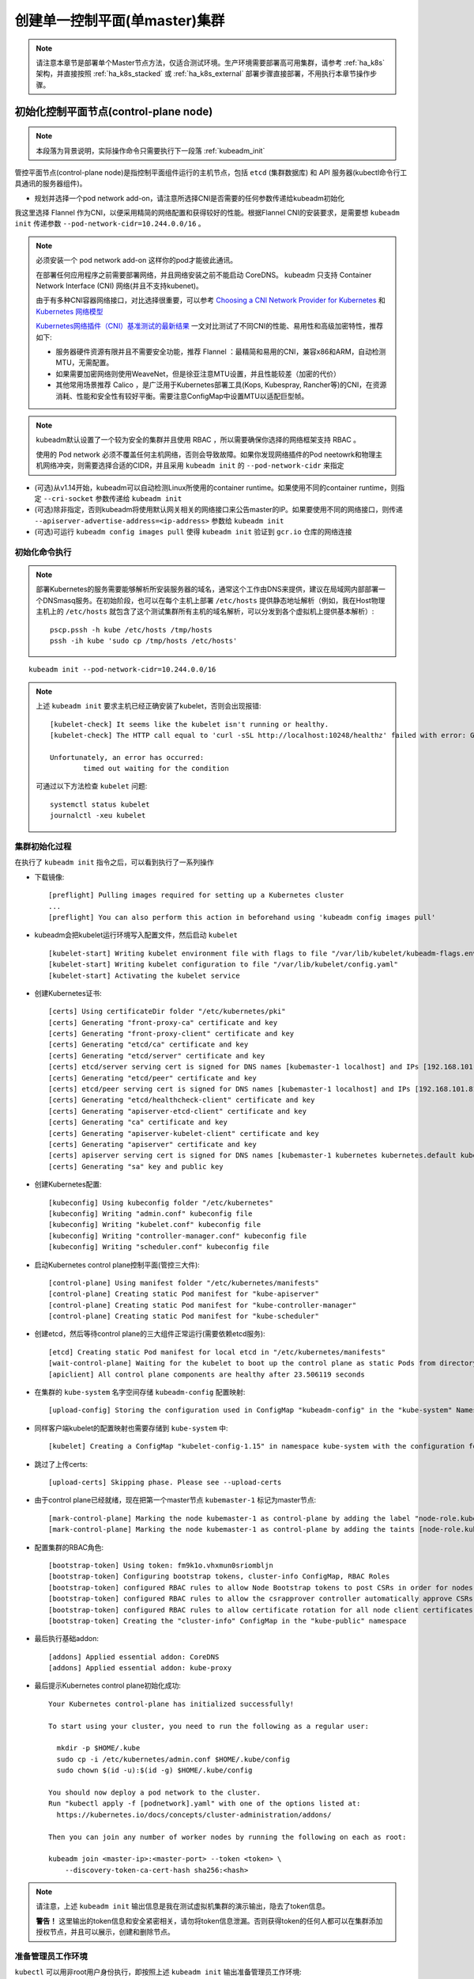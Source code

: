 .. _single_master_k8s:

===============================
创建单一控制平面(单master)集群
===============================

.. note::

   请注意本章节是部署单个Master节点方法，仅适合测试环境。生产环境需要部署高可用集群，请参考 :ref:`ha_k8s` 架构，并直接按照 :ref:`ha_k8s_stacked` 或 :ref:`ha_k8s_external` 部署步骤直接部署，不用执行本章节操作步骤。

初始化控制平面节点(control-plane node)
========================================

.. note::

   本段落为背景说明，实际操作命令只需要执行下一段落 :ref:`kubeadm_init`

管控平面节点(control-plane node)是指控制平面组件运行的主机节点，包括 ``etcd`` (集群数据库) 和 API 服务器(kubectl命令行工具通讯的服务器组件)。

- 规划并选择一个pod network add-on，请注意所选择CNI是否需要的任何参数传递给kubeadm初始化

我这里选择 Flannel 作为CNI，以便采用精简的网络配置和获得较好的性能。根据Flannel CNI的安装要求，是需要想 ``kubeadm init`` 传递参数 ``--pod-network-cidr=10.244.0.0/16`` 。

.. note::

   必须安装一个 pod network add-on 这样你的pod才能彼此通讯。

   在部署任何应用程序之前需要部署网络，并且网络安装之前不能启动 CoreDNS。 kubeadm 只支持 Container Network Interface (CNI) 网络(并且不支持kubenet)。

   由于有多种CNI容器网络接口，对比选择很重要，可以参考 `Choosing a CNI Network Provider for Kubernetes <https://chrislovecnm.com/kubernetes/cni/choosing-a-cni-provider/>`_ 和 `Kubernetes 网络模型 <https://feisky.gitbooks.io/kubernetes/network/network.html>`_

   `Kubernetes网络插件（CNI）基准测试的最新结果 <https://tonybai.com/2019/04/18/benchmark-result-of-k8s-network-plugin-cni/>`_ 一文对比测试了不同CNI的性能、易用性和高级加密特性，推荐如下:

   - 服务器硬件资源有限并且不需要安全功能，推荐 Flannel ：最精简和易用的CNI，兼容x86和ARM，自动检测MTU，无需配置。
   - 如果需要加密网络则使用WeaveNet，但是徐亚注意MTU设置，并且性能较差（加密的代价）
   - 其他常用场景推荐 Calico ，是广泛用于Kubernetes部署工具(Kops, Kubespray, Rancher等)的CNI，在资源消耗、性能和安全性有较好平衡。需要注意ConfigMap中设置MTU以适配巨型帧。

.. note::

   kubeadm默认设置了一个较为安全的集群并且使用 RBAC ，所以需要确保你选择的网络框架支持 RBAC 。

   使用的 Pod network 必须不覆盖任何主机网络，否则会导致故障。如果你发现网络插件的Pod neetowrk和物理主机网络冲突，则需要选择合适的CIDR，并且采用 ``kubeadm init`` 的 ``--pod-network-cidr`` 来指定

- (可选)从v1.14开始，kubeadm可以自动检测Linux所使用的container runtime。如果使用不同的container runtime，则指定 ``--cri-socket`` 参数传递给 ``kubeadm init``

- (可选)除非指定，否则kubeadm将使用默认网关相关的网络接口来公告master的IP。如果要使用不同的网络接口，则传递 ``--apiserver-advertise-address=<ip-address>`` 参数给 ``kubeadm init``

- (可选)可运行 ``kubeadm config images pull`` 使得 ``kubeadm init`` 验证到 ``gcr.io`` 仓库的网络连接

.. _kubeadm_init:

初始化命令执行
----------------

.. note::

   部署Kubernetes的服务需要能够解析所安装服务器的域名，通常这个工作由DNS来提供，建议在局域网内部部署一个DNSmasq服务。在初始阶段，也可以在每个主机上部署 ``/etc/hosts`` 提供静态地址解析（例如，我在Host物理主机上的 ``/etc/hosts`` 就包含了这个测试集群所有主机的域名解析，可以分发到各个虚拟机上提供基本解析）::

      pscp.pssh -h kube /etc/hosts /tmp/hosts
      pssh -ih kube 'sudo cp /tmp/hosts /etc/hosts'

::

   kubeadm init --pod-network-cidr=10.244.0.0/16

.. note::

   上述 ``kubeadm init`` 要求主机已经正确安装了kubelet，否则会出现报错::

      [kubelet-check] It seems like the kubelet isn't running or healthy.
      [kubelet-check] The HTTP call equal to 'curl -sSL http://localhost:10248/healthz' failed with error: Get http://localhost:10248/healthz: dial tcp 127.0.0.1:10248: connect: connection refused.
      
      Unfortunately, an error has occurred:
              timed out waiting for the condition

   可通过以下方法检查 ``kubelet`` 问题::

      systemctl status kubelet
      journalctl -xeu kubelet

集群初始化过程
------------------

在执行了 ``kubeadm init`` 指令之后，可以看到执行了一系列操作

- 下载镜像::

   [preflight] Pulling images required for setting up a Kubernetes cluster
   ...
   [preflight] You can also perform this action in beforehand using 'kubeadm config images pull'

- kubeadm会把kubelet运行环境写入配置文件，然后启动 ``kubelet`` ::

   [kubelet-start] Writing kubelet environment file with flags to file "/var/lib/kubelet/kubeadm-flags.env"
   [kubelet-start] Writing kubelet configuration to file "/var/lib/kubelet/config.yaml"
   [kubelet-start] Activating the kubelet service

- 创建Kubernetes证书::

   [certs] Using certificateDir folder "/etc/kubernetes/pki"
   [certs] Generating "front-proxy-ca" certificate and key
   [certs] Generating "front-proxy-client" certificate and key
   [certs] Generating "etcd/ca" certificate and key
   [certs] Generating "etcd/server" certificate and key
   [certs] etcd/server serving cert is signed for DNS names [kubemaster-1 localhost] and IPs [192.168.101.81 127.0.0.1 ::1]
   [certs] Generating "etcd/peer" certificate and key
   [certs] etcd/peer serving cert is signed for DNS names [kubemaster-1 localhost] and IPs [192.168.101.81 127.0.0.1 ::1]
   [certs] Generating "etcd/healthcheck-client" certificate and key
   [certs] Generating "apiserver-etcd-client" certificate and key
   [certs] Generating "ca" certificate and key
   [certs] Generating "apiserver-kubelet-client" certificate and key
   [certs] Generating "apiserver" certificate and key
   [certs] apiserver serving cert is signed for DNS names [kubemaster-1 kubernetes kubernetes.default kubernetes.default.svc kubernetes.default.svc.cluster.local] and IPs [10.96.0.1 192.168.101.81]
   [certs] Generating "sa" key and public key

- 创建Kubernetes配置::

   [kubeconfig] Using kubeconfig folder "/etc/kubernetes"
   [kubeconfig] Writing "admin.conf" kubeconfig file
   [kubeconfig] Writing "kubelet.conf" kubeconfig file
   [kubeconfig] Writing "controller-manager.conf" kubeconfig file
   [kubeconfig] Writing "scheduler.conf" kubeconfig file

- 启动Kubernetes control plane控制平面(管控三大件)::

   [control-plane] Using manifest folder "/etc/kubernetes/manifests"
   [control-plane] Creating static Pod manifest for "kube-apiserver"
   [control-plane] Creating static Pod manifest for "kube-controller-manager"
   [control-plane] Creating static Pod manifest for "kube-scheduler"

- 创建etcd，然后等待control plane的三大组件正常运行(需要依赖etcd服务)::

   [etcd] Creating static Pod manifest for local etcd in "/etc/kubernetes/manifests"
   [wait-control-plane] Waiting for the kubelet to boot up the control plane as static Pods from directory "/etc/kubernetes/manifests". This can take up to 4m0s
   [apiclient] All control plane components are healthy after 23.506119 seconds

- 在集群的 ``kube-system`` 名字空间存储 ``kubeadm-config`` 配置映射::

   [upload-config] Storing the configuration used in ConfigMap "kubeadm-config" in the "kube-system" Namespace

- 同样客户端kubelet的配置映射也需要存储到 ``kube-system`` 中::

   [kubelet] Creating a ConfigMap "kubelet-config-1.15" in namespace kube-system with the configuration for the kubelets in the cluster

- 跳过了上传certs::

   [upload-certs] Skipping phase. Please see --upload-certs

- 由于control plane已经就绪，现在把第一个master节点 ``kubemaster-1`` 标记为master节点::

   [mark-control-plane] Marking the node kubemaster-1 as control-plane by adding the label "node-role.kubernetes.io/master=''"
   [mark-control-plane] Marking the node kubemaster-1 as control-plane by adding the taints [node-role.kubernetes.io/master:NoSchedule]

- 配置集群的RBAC角色::

   [bootstrap-token] Using token: fm9k1o.vhxmun0sriombljn
   [bootstrap-token] Configuring bootstrap tokens, cluster-info ConfigMap, RBAC Roles
   [bootstrap-token] configured RBAC rules to allow Node Bootstrap tokens to post CSRs in order for nodes to get long term certificate credentials
   [bootstrap-token] configured RBAC rules to allow the csrapprover controller automatically approve CSRs from a Node Bootstrap Token
   [bootstrap-token] configured RBAC rules to allow certificate rotation for all node client certificates in the cluster
   [bootstrap-token] Creating the "cluster-info" ConfigMap in the "kube-public" namespace

- 最后执行基础addon::

   [addons] Applied essential addon: CoreDNS
   [addons] Applied essential addon: kube-proxy

- 最后提示Kubernetes control plane初始化成功::

   Your Kubernetes control-plane has initialized successfully!

   To start using your cluster, you need to run the following as a regular user:

     mkdir -p $HOME/.kube
     sudo cp -i /etc/kubernetes/admin.conf $HOME/.kube/config
     sudo chown $(id -u):$(id -g) $HOME/.kube/config

   You should now deploy a pod network to the cluster.
   Run "kubectl apply -f [podnetwork].yaml" with one of the options listed at:
     https://kubernetes.io/docs/concepts/cluster-administration/addons/

   Then you can join any number of worker nodes by running the following on each as root:

   kubeadm join <master-ip>:<master-port> --token <token> \
       --discovery-token-ca-cert-hash sha256:<hash>

.. note::

   请注意，上述 ``kubeadm init`` 输出信息是我在测试虚拟机集群的演示输出，隐去了token信息。

   **警告！** 这里输出的token信息和安全紧密相关，请勿将token信息泄漏。否则获得token的任何人都可以在集群添加授权节点，并且可以展示，创建和删除节点。

准备管理员工作环境
-------------------

``kubectl`` 可以用非root用户身份执行，即按照上述 ``kubeadm init`` 输出准备管理员工作环境::

   mkdir -p $HOME/.kube
   sudo cp -i /etc/kubernetes/admin.conf $HOME/.kube/config
   sudo chown $(id -u):$(id -g) $HOME/.kube/config

当然，如果你使用 ``root`` 用户身份就可以直接访问Kubernetes管理配置文件，就只需要设置环境变量::

   export KUBECONFIG=/etc/kubernetes/admin.conf

安装Pod网络插件
===================

在Kubernetes集群中，必须安装一个po network add-on 才能使得pods彼此通讯。

.. note::

   必须在所有应用部署之前部署好网络。并且，CoreDNS只有在网络安装以后才能启动。Kubeadm只支持基于容器网络接口(Container Network Interface, CNI)的网络（并且不支持kubenet）。

注意，kubeadm设置了一个默认较为安全的集群并且增强使用RBAC，所以需要确保你选择的网络框架支持RBAC。

并且需要注意的是，Pod network必须不覆盖任何主机网络(host network)，否则会导致问题。

.. note::

   上文我参考 `Kubernetes网络插件（CNI）基准测试的最新结果 <https://tonybai.com/2019/04/18/benchmark-result-of-k8s-network-plugin-cni/>`_ 一文选择了 Flannel 网络，所以这里记录的是安装 Flannel 网络插件的实践记录。

- 安装 Flannel 网络插件之前，请先检查以下设置必须是 1 ，这可以是的IPv4流量被传递给iptables::

   cat /proc/sys/net/bridge/bridge-nf-call-iptables

如果值不是1，则执行 ``sysctl net.bridge.bridge-nf-call-iptables=1`` 修改，并参考前文设置内核sysctl。

- 允许报所有主机的网络允许 UDP端口 8285 到 8472 流量

由于我采用CentOS 7操作系统，需要设置 firewalld ，方法如下::

   firewall-cmd --zone=public --add-port=8285-8472/udp --permanent 

对于我在 :ref:`k8s_hosts` 使用pssh，则执行命令如下::

   pssh -ih kube 'sudo firewall-cmd --zone=public --add-port=8285-8472/udp --permanent'

- 安装套件::

   kubectl apply -f https://raw.githubusercontent.com/coreos/flannel/master/Documentation/kube-flannel.yml

输出提示信息::

   podsecuritypolicy.policy/psp.flannel.unprivileged created
   clusterrole.rbac.authorization.k8s.io/flannel created
   clusterrolebinding.rbac.authorization.k8s.io/flannel created
   serviceaccount/flannel created
   configmap/kube-flannel-cfg created
   daemonset.apps/kube-flannel-ds-amd64 created
   daemonset.apps/kube-flannel-ds-arm64 created
   daemonset.apps/kube-flannel-ds-arm created
   daemonset.apps/kube-flannel-ds-ppc64le created
   daemonset.apps/kube-flannel-ds-s390x created

一旦安装网络成功，可以通过检查 CoreDNS pod是否运行来确认::

   kubectl get pods --all-namespaces

kube-flannel pod无法启动排查
---------------------------------

执行安装了 kube-flannel 之后，遇到coredns的pod始终创建中的问题::

   NAMESPACE     NAME                                   READY   STATUS              RESTARTS   AGE
   kube-system   coredns-5c98db65d4-shg69               0/1     ContainerCreating   0          14h
   kube-system   coredns-5c98db65d4-x5lz4               0/1     ContainerCreating   0          14h

检查节点无法running原因::

   kubectl describe pod coredns-5c98db65d4-shg69 -n kube-system

错误原因如下::

   Warning  FailedCreatePodSandBox  2m41s (x12436 over 8h)  kubelet, kubemaster-1  (combined from similar events): Failed create pod sandbox: rpc error: code = Unknown desc = failed to set up sandbox container "f1dbd3dc5c66b15165ec2d183d75a5c50deb4d642bf00b55d161cc081f3d779b" network for pod "coredns-5c98db65d4-shg69": NetworkPlugin cni failed to set up pod "coredns-5c98db65d4-shg69_kube-system" network: open /run/flannel/subnet.env: no such file or directory

检查发现 ``kube-flannel`` 不断出现Crash现象::

   kube-system   kube-flannel-ds-amd64-vv6pv            0/1     CrashLoopBackOff    96         8h

但是 ``kubectl describe pod kube-flannel-ds-amd64-vv6pv -n kube-system`` 仅显示::

   Warning  BackOff  72s (x2169 over 8h)  kubelet, kubemaster-1  Back-off restarting failed container

检查pod kube-flannel-ds-amd64-vv6pv日志::

   kubectl logs -n kube-system kube-flannel-ds-amd64-vv6pv

输出显示::

   E0802 02:17:32.961097       1 main.go:241] Failed to create SubnetManager: error retrieving pod spec for 'kube-system/kube-flannel-ds-amd64-vv6pv': Get https://10.96.0.1:443/api/v1/namespaces/kube-system/pods/kube-flannel-ds-amd64-vv6pv: dial tcp 10.96.0.1:443: i/o timeout

我比较疑惑，为何需要访问 ``https://10.96.0.1:443`` ，想到最初初始化阶段 ``kubeadm init`` 确实输出有提示创建接口::

   single_master_k8s.rst:   [certs] apiserver serving cert is signed for DNS names [kubemaster-1 kubernetes kubernetes.default kubernetes.default.svc kubernetes.default.svc.cluster.local] and IPs [10.96.0.1 192.168.101.81]

.. note::

   IP ``192.168.101.81`` 是我在部署 Kubernetes 时启用了 :ref:`openconnect_vpn` 使用的 ``tun0`` 接口上IP地址，在关闭VPN之后，我通过 :ref:`change_master_ip` 重新初始化了Kubernetes集群，所以 ``/etc/kubernetes`` 配置目录中所有apiserver访问入口IP地址都修订为 ``192.168.122.11`` 。

   ``10.96.0.1`` 地址是kubernetes的内部集群IP地(在Kubernetes集群内部有一个服务CIRD网络，子网网段是 ``10.96.0.0/12`` ，分配的第一个地址就是 ``10.96.0.1`` ，这个地址是集群的Master服务求第一个IP)。这里访问端口 ``443`` 是Kubernetes的 :ref:`kubernetes_dashboard` 服务的端口。这说明在Kubernetes集群中缺少了Dashboard pod运行。

- 创建Dashboard::

   kubectl apply -f https://raw.githubusercontent.com/kubernetes/dashboard/v1.10.1/src/deploy/recommended/kubernetes-dashboard.yaml

此时发现新创建的Dashboard也是因为Flannel的网络插件无法启动::

   kubectl describe pod kubernetes-dashboard-7d75c474bb-x5ntd -n kube-system

显示::

   Warning  FailedCreatePodSandBox  88s (x4 over 97s)    kubelet, kubemaster-1  (combined from similar events): Failed create pod sandbox: rpc error: code = Unknown desc = failed to set up sandbox container "7465e1499f916318d6079f25b5230a36d4c55d2ae2284bfd0cb2cf6d81d4bc18" network for pod "kubernetes-dashboard-7d75c474bb-x5ntd": NetworkPlugin cni failed to set up pod "kubernetes-dashboard-7d75c474bb-x5ntd_kube-system" network: open /run/flannel/subnet.env: no such file or directory


参考 `Flannel (NetworkPlugin cni) error: /run/flannel/subnet.env: no such file or directory #70202 <https://github.com/kubernetes/kubernetes/issues/70202>`_ 和 `Kubernetes 报错："open /run/flannel/subnet.env: no such file or directory" <https://www.jianshu.com/p/9819a9f5dda0>`_ ，看起来Node主机上缺少 ``/run/flannel/subnet.env`` ，有人建议可以手工创建该文件，内容如下::

   FLANNEL_NETWORK=10.244.0.0/16
   FLANNEL_SUBNET=10.244.0.1/24
   FLANNEL_MTU=1450
   FLANNEL_IPMASQ=true

但是我参考 `kube-dns ContainerCreating /run/flannel/subnet.env no such file #36575 <https://github.com/kubernetes/kubernetes/issues/36575>`_ 其中提到了和我类似的情况 (修改过Master IP `Changing master IP address #338 <Changing master IP address #338>`_ ) 。我发现是我 :ref:`change_master_ip` 再次 ``kubeadm init`` 时遗忘了传递参数 ``--pod-network-cidr=10.244.0.0/16`` 导致上述错误。

再次按照正确方法重新初始化，修复后就可以正常启动所有 pod ::

   $ kubectl get pods --all-namespaces
   NAMESPACE     NAME                                    READY   STATUS    RESTARTS   AGE
   kube-system   coredns-5c98db65d4-shg69                1/1     Running   51         28h
   kube-system   coredns-5c98db65d4-x5lz4                1/1     Running   51         28h
   kube-system   etcd-kubemaster-1                       1/1     Running   2          25h
   kube-system   kube-apiserver-kubemaster-1             1/1     Running   3          27h
   kube-system   kube-controller-manager-kubemaster-1    1/1     Running   0          4m11s
   kube-system   kube-flannel-ds-amd64-vv6pv             1/1     Running   160        14h
   kube-system   kube-proxy-qtbs9                        1/1     Running   2          28h
   kube-system   kube-scheduler-kubemaster-1             1/1     Running   4          28h
   kube-system   kubernetes-dashboard-7d75c474bb-x5ntd   1/1     Running   51         4h14m

Kubernetes Dashboard
======================

如上文所述，在KVM虚拟机 :ref:`k8s_hosts` ，其虚拟机网络默认是NAT网络。所以对于远程访问虚拟机端口需要映射才行。对于Kubernetes集群，内部服务网络子网网段是 ``10.96.0.0/12`` ，需要使用 ``kubectl proxy`` 建立代理才可以在外部访问。

综上所述，对于远程的管理主机桌面，如果要访问虚拟机集群组建的Kubernetes Dashboard，先采用ssh端口映射命令登陆到 ``worker4`` (上面运行KVM虚拟机)物理主机上，再从物理服务器到KVM虚拟机 ``kubemaster-1`` 的端口映射，再通过 ``kubectl proxy`` 映射到Kubernetes集群内部Dashboard::

   ssh -L 8001:127.0.0.1:8001 worker4
   ssh -L 8001:127.0.0.1:8001 kubemaster-1

登陆到 ``kubemaster-1`` 虚拟机之后，执行以下命令启用kubernetes代理::

   kubectl proxy

现在就可以在自己个人电脑上使用浏览器访问:  http://127.0.0.1:8001/api/v1/namespaces/kube-system/services/http:kubernetes-dashboard:/proxy/ 查看集群的Dashboard。

.. note::

   这里还有一个页面报错提示待解决::

      Error: 'net/http: HTTP/1.x transport connection broken: malformed HTTP response "\x15\x03\x01\x00\x02\x02"'
      Trying to reach: 'http://10.244.0.7:8443/'

管控平面节点隔离
=================

默认情况下，由于安全原因，集群不会在管控平面节点(control-plane node)上调度pod(schedule pods)，即管控平面节点不会运行业务相关pod(调度器不会调度pod到管控服务器)。

如果你希望在管控平面节点上运行schedule pods，例如，作为开发工作使用的单主机Kubernetes集群，或者测试集群为了节约服务器资源，想让管控服务器也能够分担一部分业务pod，可以运行以下命令::

   kubectl taint nodes --all node-role.kubernetes.io/master-

此时输出类似::

   node "test-01" untainted
   taint "node-role.kubernetes.io/master:" not found
   taint "node-role.kubernetes.io/master:" not found

上述命令将从集群的所有节点上移除 ``node-role.kubernetes.io/master`` taint，包括control-plane节点。这意味着调度器可以调度pods到任何node上，也包括管控平面节点，例如 ``kubemaster-1`` 服务器。

集群加入节点
===============

按照之前 :ref:`kubeadm` 部署，我们已经在集群所有节点都部署了 ``docker kubeadm kubectl kubelet`` 软件包（对于 kubenode 节点，可以不部署 ``kubectl`` )。

添加节点到Kubernetes集群的命令在 ``kubeadm init`` 时输出提示中就有::

   kubeadm join --token <token> <master-ip>:<master-port> --discovery-token-ca-cert-hash sha256:<hash>

如果你当时记录了提示信息，可以直接复制使用(执行时候请先登陆到node节点上，并切换到root身份)。

- 添加节点的标准方法是先创建一个临时token，然后使用这个24小时有效的token结合pki的sha256值添加服务器节点

默认情况下，token有效期是24小时::

   kubeadm token create

如果token过期，可以通过运行上述命令再创建一个token，上述命令输出类似::

   5didvk.d09sbcov8ph2amjw

此时你再次使用 ``kubeadm token list`` 检查可以看到上述命令创建的新token，有效期24小时，并且可以通过以下命令获得control-plane的命令链有关 ``--discovery-token-ca-cert-hash`` 内容::

   openssl x509 -pubkey -in /etc/kubernetes/pki/ca.crt | openssl rsa -pubin -outform der 2>/dev/null | \
     openssl dgst -sha256 -hex | sed 's/^.* //'

输出内容类似::

   8cb2de97839780a412b93877f8507ad6c94f73add17d5d7058e91741c9d5ec78

则结合新生成的token和sha256字符串，就可以添加新的节点到集群::

   kubeadm join 192.168.122.11:6443 --token 5didvk.d09sbcov8ph2amjw --discovery-token-ca-cert-hash \
     sha256:8cb2de97839780a412b93877f8507ad6c94f73add17d5d7058e91741c9d5ec78 

.. note::

   上述方法分两步命令执行，并且使用 ``openssl`` 原始命令比较繁琐（虽然更直接和底层），所以 ``kubeadm`` 还提供了一个直接打印输出最终 ``join`` 命令的方法::

      kubeadm token create --print-join-command

   此时会提示你正确的添加命令方法（包含token和sha256哈希值）。这样只需要复制粘贴就可以添加节点。

从非control-plane节点管理集群
===============================

将control-plane节点的 ``/etc/kubernetes/admin.conf`` 配置文件分发到安装了 ``kubectl`` 工具的主机上，则该主机就具有管理集群的权限::

   scp root@<master ip>:/etc/kubernetes/admin.conf .
   kubectl --kubeconfig ./admin.conf get nodes

.. note::

   请注意 ``admin.conf`` 文件包含了集群的超级用户首选，所以需要谨慎使用。对于普通用户，建议生成一个唯一信任证书，然后再将这个证书加入白名单权限（whitelist privileges）::

      kubeadm alpha kubeconfig user --client-name <CN>

   上述命令输出的kubeconfig文件到标准输出，可以保存为一个文件分发给用户。然后通过 ``kubectl create (cluster)rolebind`` 命令添加白名单权限。

本地主机代理API Server
=======================

如果想在集群之外连接API Server，可以使用 ``kubectl proxy`` ::

   scp root@<master ip>:/etc/kubernetes/admin.conf .
   kubectl --kubeconfig ./admin.conf proxy

拆除节点(Tear down)
======================

要去除节点（消除所有kubeadm的操作），需要先清理节点(drain the node)，并确保节点完全清理干净之后才可以关闭节点。

执行以下命令::

   kubectl drain <node name> --delete-local-data --force --ignore-daemonsets
   kubectl delete node <node name>

然后在节点移除之后，再reset所有kubeadmin的已经安装状态::

   kubeadm reset

注意，这个reset国晨并不会清理掉iptables规则或者IPVS表，如果需要reset iptables，需要手工执行::

   iptables -F && iptables -t nat -F && iptables -t mangle -F && iptables -X

如果需要reset IPVS表，必须运行以下命令::

   ipvsadm -C



参考
=========

- `Creating a single control-plane cluster with kubeadm <https://kubernetes.io/docs/setup/production-environment/tools/kubeadm/create-cluster-kubeadm/>`_
- `使用kubeadm部署k8s集群 <https://www.jianshu.com/p/d5ce8a9ecbbf>`_
- `k8s与网络--Flannel解读 <https://segmentfault.com/a/1190000016304924>`_
- `Choosing a CNI Network Provider for Kubernetes <https://chrislovecnm.com/kubernetes/cni/choosing-a-cni-provider/>`_
- `Kubernetes 网络模型 <https://feisky.gitbooks.io/kubernetes/network/network.html>`_

